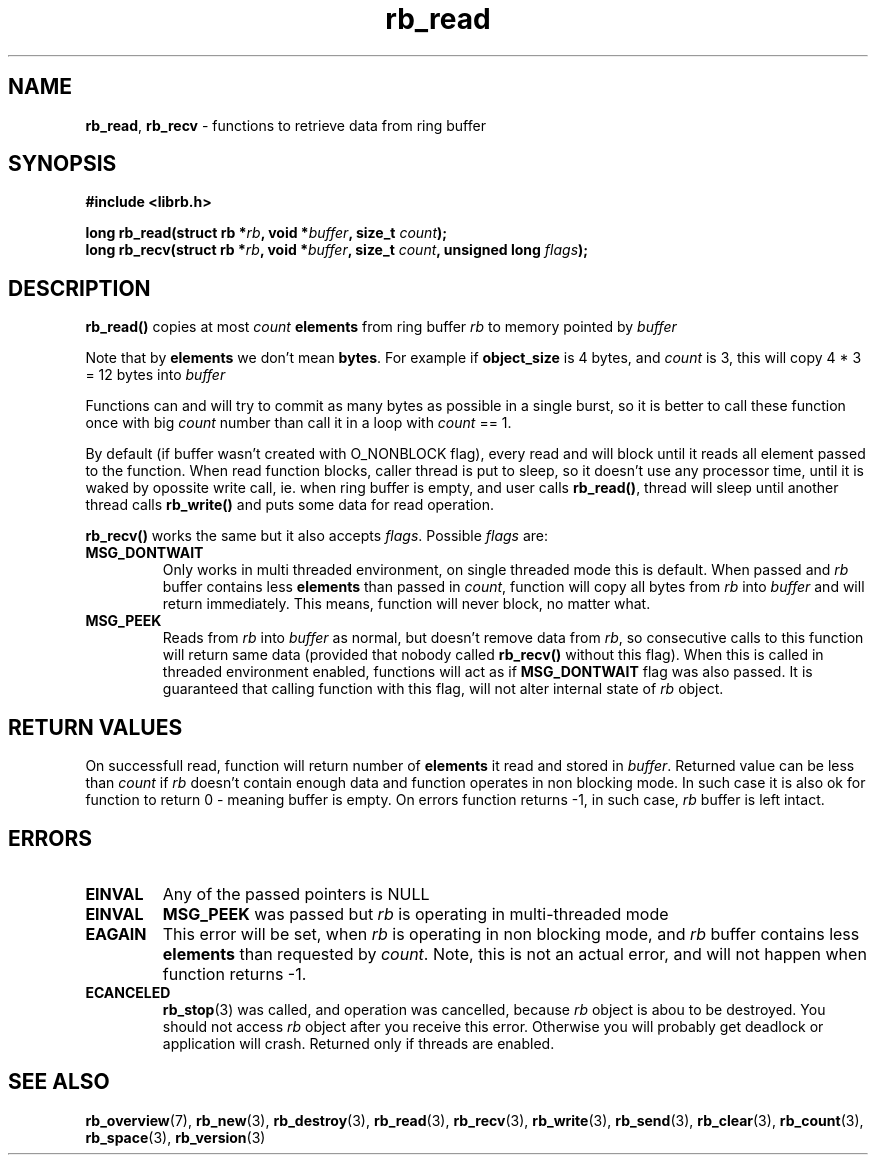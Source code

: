 .TH "rb_read" "3" "24 July 2017 (v2.0.0)" "bofc.pl"

.SH NAME
\fBrb_read\fR, \fBrb_recv\fR - functions to retrieve data from ring buffer

.SH SYNOPSIS

.sh
.BI "#include <librb.h>"

.sh
.BI "long rb_read(struct rb *" rb ", void *" buffer ", size_t " count ");"
.br
.BI "long rb_recv(struct rb *" rb ", void *" buffer ", size_t " count ","
.BI "unsigned long " flags ");"

.SH DESCRIPTION
\fBrb_read()\fR copies at most \fIcount\fB \fBelements\fR from ring buffer
\fIrb\fR to memory pointed by \fIbuffer\fR

Note that by \fBelements\fR we don't mean \fBbytes\fR. For example if
\fBobject_size\fR is 4 bytes, and \fIcount\fR is 3, this will copy 4 * 3 = 12
bytes into \fIbuffer\fR

Functions can and will try to commit as many bytes as possible in a single
burst, so it is better to call these function once with big \fIcount\fR number
than call it in a loop with \fIcount\fR == 1.

By default (if buffer wasn't created with O_NONBLOCK flag), every read and will
block until it reads all element passed to the function. When read function
blocks, caller thread is put to sleep, so it doesn't use any processor time,
until it is waked by opossite write call, ie. when ring buffer is empty, and
user calls \fBrb_read()\fR, thread will sleep until another thread calls
\fBrb_write()\fR and puts some data for read operation.

\fBrb_recv()\fR works the same but it also accepts \fIflags\fR. Possible
\fIflags\fR are:

.TP
.B MSG_DONTWAIT
Only works in multi threaded environment, on single threaded mode this is
default.  When passed and \fIrb\fR buffer contains less \fBelements\fR than
passed in \fIcount\fR, function will copy all bytes from \fIrb\fR into
\fIbuffer\fR and will return immediately. This means, function will never
block, no matter what.

.TP
.B MSG_PEEK
Reads from \fIrb\fR into \fIbuffer\fR as normal, but doesn't remove data from
\fIrb\fR, so consecutive calls to this function will return same data (provided
that nobody called \fBrb_recv()\fR without this flag). When this is called in
threaded environment enabled, functions will act as if \fBMSG_DONTWAIT\fR flag
was also passed. It is guaranteed that calling function with this flag, will not
alter internal state of \fIrb\fR object.

.SH RETURN VALUES
On successfull read, function will return number of \fBelements\fR it read and
stored in \fIbuffer\fR. Returned value can be less than \fIcount\fR if \fIrb\fR
doesn't contain enough data and function operates in non blocking mode. In such
case it is also ok for function to return 0 - meaning buffer is empty. On errors
function returns -1, in such case, \fIrb\fR buffer is left intact.

.SH ERRORS

.TP
.B EINVAL
Any of the passed pointers is NULL

.TP
.B EINVAL
\fBMSG_PEEK\fR was passed but \fIrb\fR is operating in multi-threaded mode

.TP
.B EAGAIN
This error will be set, when \fIrb\fR is operating in non blocking mode, and
\fIrb\fR buffer contains less \fBelements\fR than requested by \fIcount\fR.
Note, this is not an actual error, and will not happen when function returns -1.

.TP
.B ECANCELED
\fBrb_stop\fR(3) was called, and operation was cancelled, because \fIrb\fR
object is abou to be destroyed. You should not access \fIrb\fR object after
you receive this error. Otherwise you will probably get deadlock or application
will crash. Returned only if threads are enabled.

.SH SEE ALSO
.BR rb_overview (7),
.BR rb_new (3),
.BR rb_destroy (3),
.BR rb_read (3),
.BR rb_recv (3),
.BR rb_write (3),
.BR rb_send (3),
.BR rb_clear (3),
.BR rb_count (3),
.BR rb_space (3),
.BR rb_version (3)
